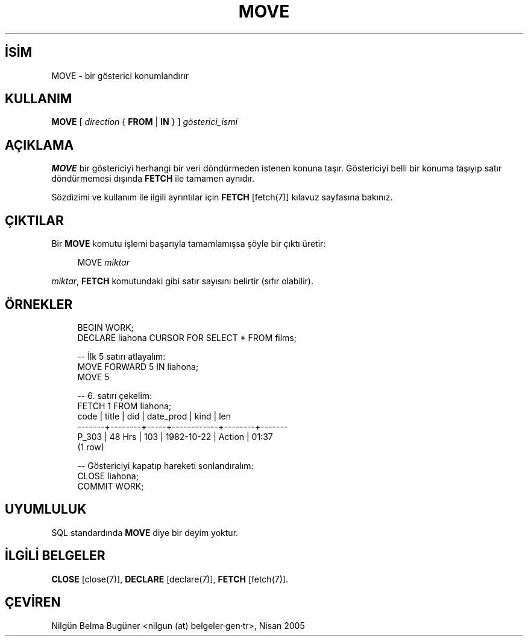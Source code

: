 .\" http://belgeler.org \N'45' 2006\N'45'11\N'45'26T10:18:37+02:00  
.TH "MOVE" 7 "" "PostgreSQL" "SQL \N'45' Dil Deyimleri"
.nh   
.SH İSİM
MOVE \N'45' bir gösterici konumlandırır   
.SH KULLANIM 
.nf
\fBMOVE\fR [ \fIdirection\fR { \fBFROM\fR | \fBIN\fR } ] \fIgösterici_ismi\fR
.fi
     
.SH AÇIKLAMA
\fBMOVE\fR bir göstericiyi herhangi bir veri döndürmeden istenen konuna taşır. Göstericiyi belli bir konuma taşıyıp satır döndürmemesi dışında \fBFETCH\fR ile tamamen aynıdır.   

Sözdizimi ve kullanım ile ilgili ayrıntılar için \fBFETCH\fR [fetch(7)] kılavuz sayfasına bakınız.   
  
.SH ÇIKTILAR
Bir \fBMOVE\fR komutu işlemi başarıyla tamamlamışsa şöyle bir çıktı üretir:   


.RS 4
.nf
MOVE \fImiktar\fR
.fi
.RE   

\fImiktar\fR,  \fBFETCH\fR komutundaki gibi satır sayısını belirtir (sıfır olabilir).   

.SH ÖRNEKLER

.RS 4
.nf
BEGIN WORK;
DECLARE liahona CURSOR FOR SELECT * FROM films;

\N'45'\N'45' İlk 5 satırı atlayalım:
MOVE FORWARD 5 IN liahona;
MOVE 5

\N'45'\N'45' 6. satırı çekelim:
FETCH 1 FROM liahona;
code  | title  | did | date_prod  |  kind  |  len
\N'45'\N'45'\N'45'\N'45'\N'45'\N'45'\N'45'+\N'45'\N'45'\N'45'\N'45'\N'45'\N'45'\N'45'\N'45'+\N'45'\N'45'\N'45'\N'45'\N'45'+\N'45'\N'45'\N'45'\N'45'\N'45'\N'45'\N'45'\N'45'\N'45'\N'45'\N'45'\N'45'+\N'45'\N'45'\N'45'\N'45'\N'45'\N'45'\N'45'\N'45'+\N'45'\N'45'\N'45'\N'45'\N'45'\N'45'\N'45'
P_303 | 48 Hrs | 103 | 1982\N'45'10\N'45'22 | Action | 01:37
(1 row)

\N'45'\N'45' Göstericiyi kapatıp hareketi sonlandıralım:
CLOSE liahona;
COMMIT WORK;
.fi
.RE
  
.SH UYUMLULUK
SQL standardında \fBMOVE\fR diye bir deyim yoktur.   

.SH İLGİLİ BELGELER
\fBCLOSE\fR [close(7)], \fBDECLARE\fR [declare(7)], \fBFETCH\fR [fetch(7)].  

.SH ÇEVİREN
Nilgün Belma Bugüner <nilgun (at) belgeler·gen·tr>, Nisan 2005 
 
   
